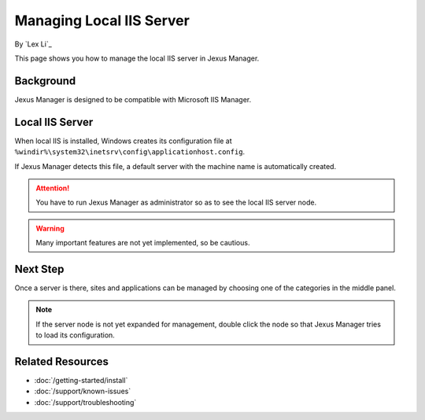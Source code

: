 Managing Local IIS Server
=========================

By `Lex Li`_

This page shows you how to manage the local IIS server in Jexus Manager.

Background
----------
Jexus Manager is designed to be compatible with Microsoft IIS Manager.

Local IIS Server
----------------
When local IIS is installed, Windows creates its configuration file at
``%windir%\system32\inetsrv\config\applicationhost.config``.

If Jexus Manager detects this file, a default server with the machine name is
automatically created.

.. attention:: You have to run Jexus Manager as administrator so as to see the
   local IIS server node.

.. warning:: Many important features are not yet implemented, so be cautious.

Next Step
---------
Once a server is there, sites and applications can be managed by choosing one
of the categories in the middle panel.

.. image:: /_static/jexus.png

.. note:: If the server node is not yet expanded for management, double click the node so that Jexus Manager tries to load its configuration.

Related Resources
-----------------

- :doc:`/getting-started/install`
- :doc:`/support/known-issues`
- :doc:`/support/troubleshooting`
